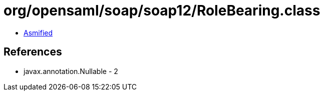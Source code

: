 = org/opensaml/soap/soap12/RoleBearing.class

 - link:RoleBearing-asmified.java[Asmified]

== References

 - javax.annotation.Nullable - 2
